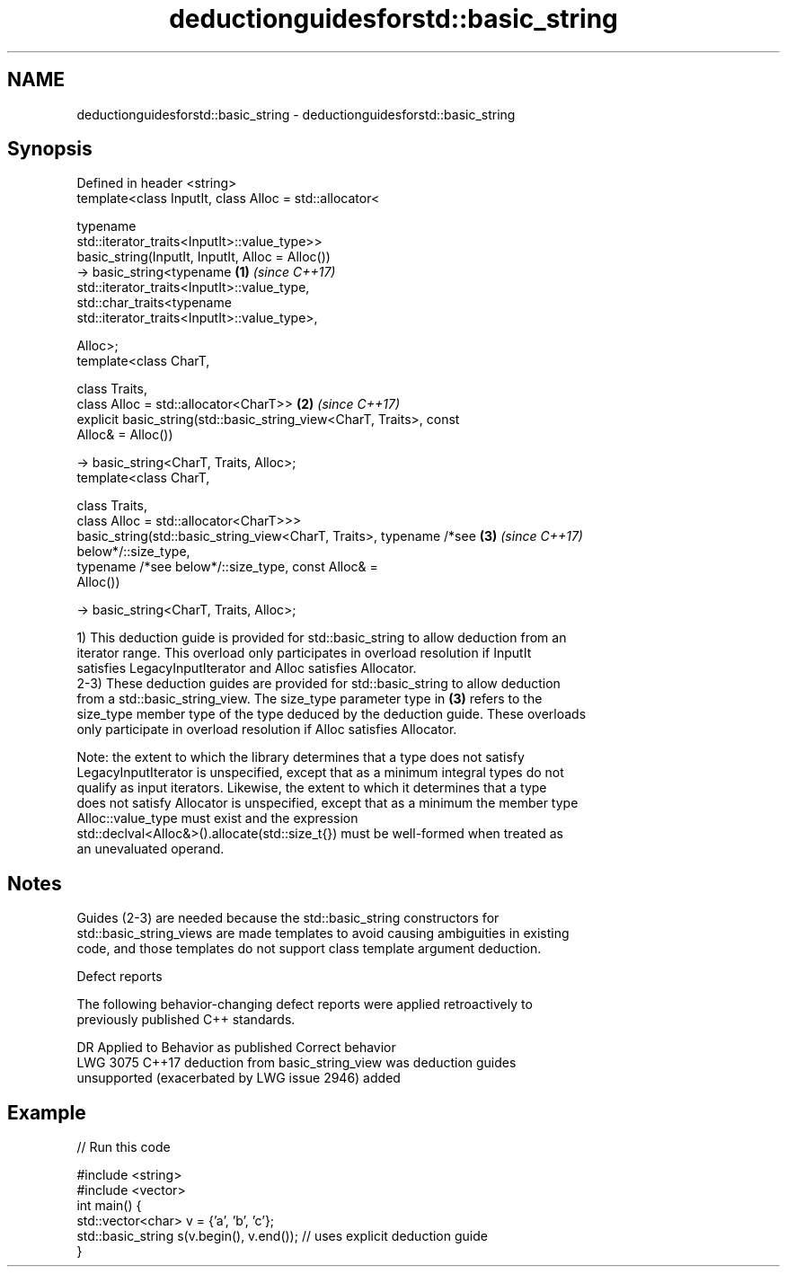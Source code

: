 .TH deductionguidesforstd::basic_string 3 "2021.11.17" "http://cppreference.com" "C++ Standard Libary"
.SH NAME
deductionguidesforstd::basic_string \- deductionguidesforstd::basic_string

.SH Synopsis
   Defined in header <string>
   template<class InputIt, class Alloc = std::allocator<

                             typename
   std::iterator_traits<InputIt>::value_type>>
   basic_string(InputIt, InputIt, Alloc = Alloc())
   -> basic_string<typename                                           \fB(1)\fP \fI(since C++17)\fP
   std::iterator_traits<InputIt>::value_type,
                   std::char_traits<typename
   std::iterator_traits<InputIt>::value_type>,

                   Alloc>;
   template<class CharT,

            class Traits,
            class Alloc = std::allocator<CharT>>                      \fB(2)\fP \fI(since C++17)\fP
   explicit basic_string(std::basic_string_view<CharT, Traits>, const
   Alloc& = Alloc())

   -> basic_string<CharT, Traits, Alloc>;
   template<class CharT,

            class Traits,
            class Alloc = std::allocator<CharT>>>
   basic_string(std::basic_string_view<CharT, Traits>, typename /*see \fB(3)\fP \fI(since C++17)\fP
   below*/::size_type,
                typename /*see below*/::size_type, const Alloc& =
   Alloc())

       -> basic_string<CharT, Traits, Alloc>;

   1) This deduction guide is provided for std::basic_string to allow deduction from an
   iterator range. This overload only participates in overload resolution if InputIt
   satisfies LegacyInputIterator and Alloc satisfies Allocator.
   2-3) These deduction guides are provided for std::basic_string to allow deduction
   from a std::basic_string_view. The size_type parameter type in \fB(3)\fP refers to the
   size_type member type of the type deduced by the deduction guide. These overloads
   only participate in overload resolution if Alloc satisfies Allocator.

   Note: the extent to which the library determines that a type does not satisfy
   LegacyInputIterator is unspecified, except that as a minimum integral types do not
   qualify as input iterators. Likewise, the extent to which it determines that a type
   does not satisfy Allocator is unspecified, except that as a minimum the member type
   Alloc::value_type must exist and the expression
   std::declval<Alloc&>().allocate(std::size_t{}) must be well-formed when treated as
   an unevaluated operand.

.SH Notes

   Guides (2-3) are needed because the std::basic_string constructors for
   std::basic_string_views are made templates to avoid causing ambiguities in existing
   code, and those templates do not support class template argument deduction.

   Defect reports

   The following behavior-changing defect reports were applied retroactively to
   previously published C++ standards.

      DR    Applied to             Behavior as published              Correct behavior
   LWG 3075 C++17      deduction from basic_string_view was           deduction guides
                       unsupported (exacerbated by LWG issue 2946)    added

.SH Example


// Run this code

 #include <string>
 #include <vector>
 int main() {
    std::vector<char> v = {'a', 'b', 'c'};
    std::basic_string s(v.begin(), v.end()); // uses explicit deduction guide
 }
